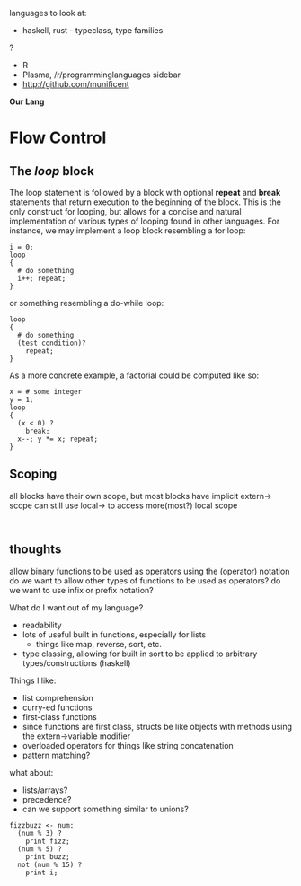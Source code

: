 languages to look at:
- haskell, rust - typeclass, type families
?
- R
- Plasma, /r/programminglanguages sidebar
- http://github.com/munificent
*Our Lang*
* Flow Control
** The /loop/ block
The loop statement is followed by a block with optional *repeat* and *break* statements that return execution to the beginning of the block.
This is the only construct for looping, but allows for a concise and natural implementation of various types of looping found in other languages.
For instance, we may implement a loop block resembling a for loop:
#+BEGIN_SRC 
i = 0;
loop
{
  # do something
  i++; repeat;
}
#+END_SRC
or something resembling a do-while loop: 
#+BEGIN_SRC 
loop
{
  # do something
  (test condition)?
    repeat;
}
#+END_SRC
As a more concrete example, a factorial could be computed like so:
#+BEGIN_SRC 
x = # some integer
y = 1;
loop
{
  (x < 0) ?
    break;
  x--; y *= x; repeat;
}
#+END_SRC
** Scoping
all blocks have their own scope, but most blocks have implicit extern-> scope
can still use local-> to access more(most?) local scope
#+BEGIN_SRC 

#+END_SRC


** thoughts
allow binary functions to be used as operators using the (operator) notation
do we want to allow other types of functions to be used as operators?
do we want to use infix or prefix notation?

What do I want out of my language?
- readability
- lots of useful built in functions, especially for lists
  - things like map, reverse, sort, etc. 
- type classing, allowing for built in sort to be applied to arbitrary types/constructions (haskell)

Things I like:
- list comprehension
- curry-ed functions
- first-class functions
- since functions are first class, structs be like objects with methods using the extern->variable modifier
- overloaded operators for things like string concatenation
- pattern matching?

what about:
- lists/arrays?
- precedence?
- can we support something similar to unions?
#+BEGIN_SRC 
fizzbuzz <- num:
  (num % 3) ?
    print fizz;
  (num % 5) ?
    print buzz;
  not (num % 15) ?
    print i;
#+END_SRC


